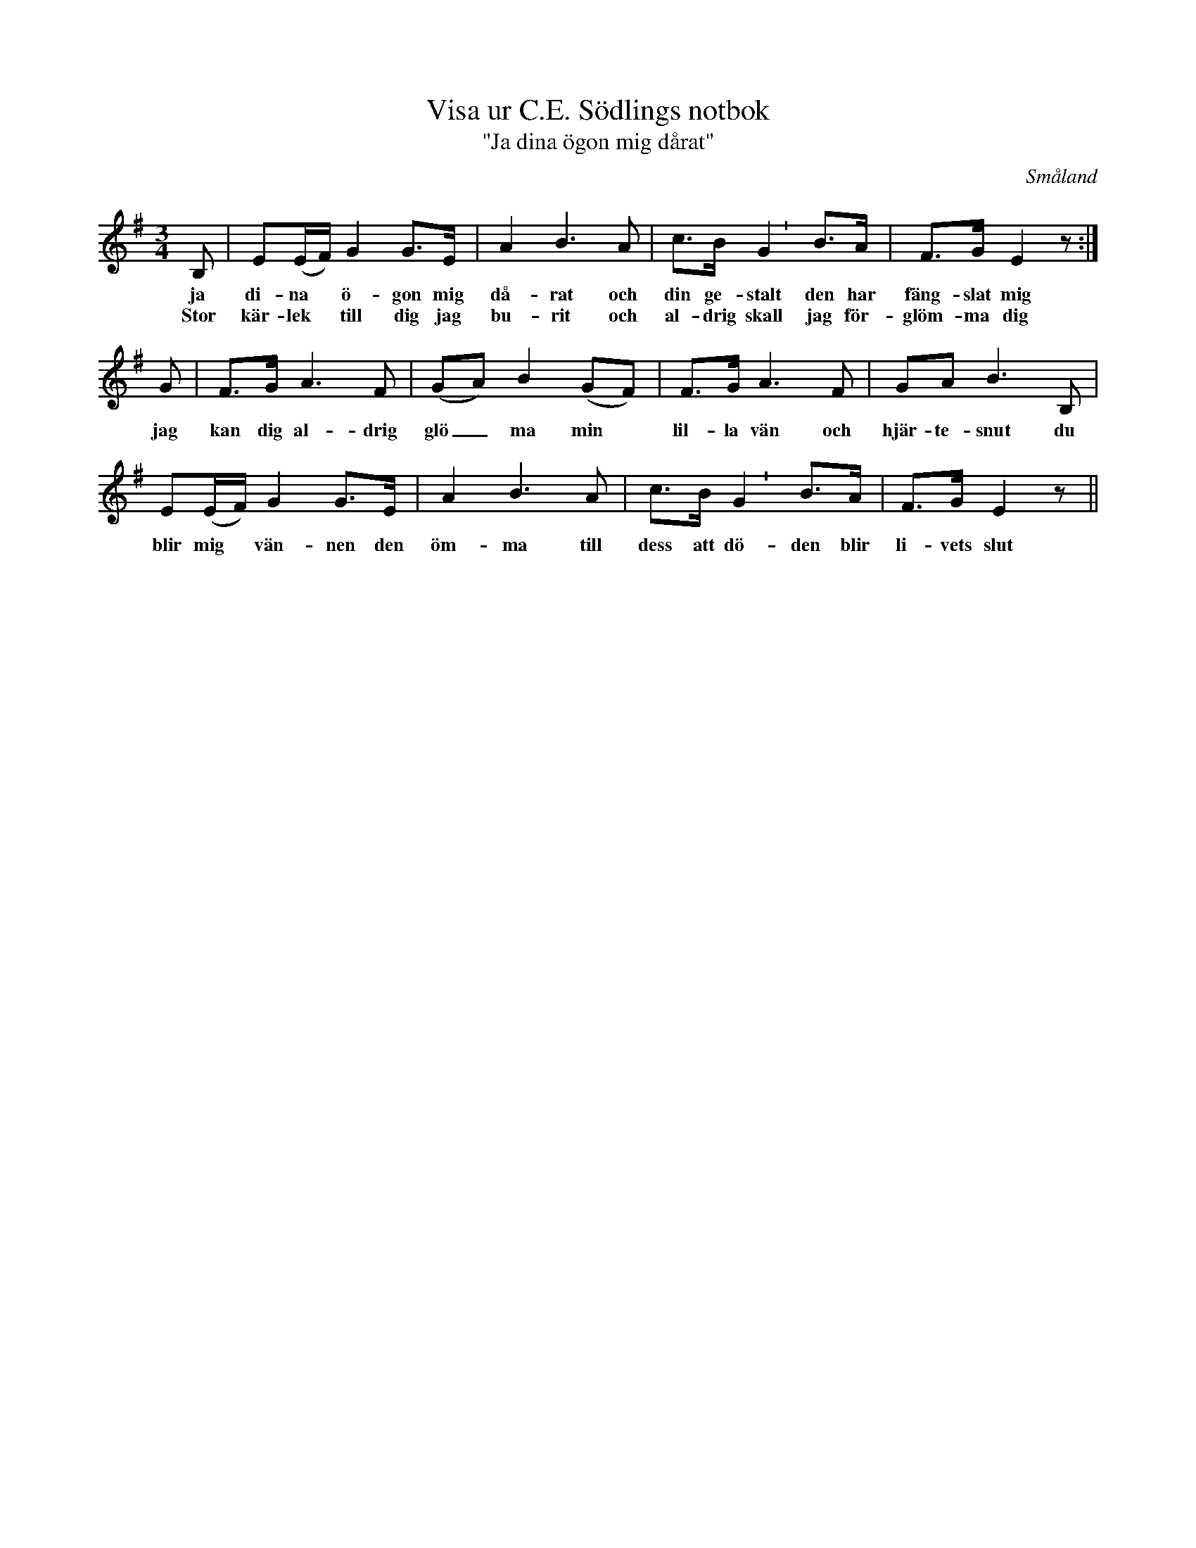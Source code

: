 %%abc-charset utf-8

X:46
T:Visa ur C.E. Södlings notbok
T:"Ja dina ögon mig dårat"
B:C.E. Södling
B:http://www.smus.se/earkiv/fmk/browselarge.php?lang=sw&katalogid=Upprop+26a&bildnr=00057
Z:Nils L
R:Polska
R:Visa
O:Småland
M:3/4
L:1/8
U:p=shortphrase
K:Em
B, | E(E/F/) G2 G>E | A2 B2>A2 | c>B p G2 B>A | F>G E2z :|
w: ja di-na * ö-gon mig då-rat och din ge-stalt den har fäng-slat mig
w: Stor kär-lek * till dig jag bu-rit och al-drig skall jag för-glöm-ma dig 
G | F>G A2>F2 | (GA) B2 (GF) | F>G A2>F2 | GA B2>B,2 |
w: jag kan dig al-drig glö_ma min * lil-la vän och hjär-te-snut du
E(E/F/) G2 G>E | A2 B2>A2 | c>B p G2 B>A | F>G E2 z ||
w: blir mig * vän-nen den öm-ma till dess att dö-den blir li-vets slut

